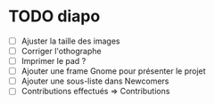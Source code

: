 * TODO diapo
- [ ] Ajuster la taille des images 
- [ ] Corriger l'othographe
- [ ] Imprimer le pad ?
- [ ] Ajouter une frame Gnome pour présenter le projet
- [ ] Ajouter une sous-liste dans Newcomers
- [ ] Contributions effectués => Contributions
